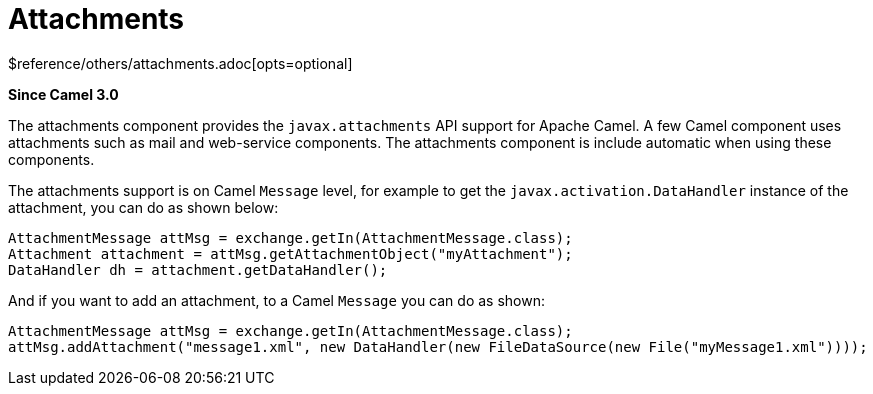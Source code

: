 [[attachments-other]]
= Attachments Component
//THIS FILE IS COPIED: EDIT THE SOURCE FILE:
:page-source: components/camel-attachments/src/main/docs/attachments.adoc
:docTitle: Attachments
:shortname: attachments
:artifactId: camel-attachments
:description: Support for attachments on Camel messages
:since: 3.0
:supportLevel: Stable
$reference/others/attachments.adoc[opts=optional]

*Since Camel {since}*

The attachments component provides the `javax.attachments` API support for Apache Camel.
A few Camel component uses attachments such as mail and web-service components.
The attachments component is include automatic when using these components.

The attachments support is on Camel `Message` level, for example to get
the `javax.activation.DataHandler` instance of the attachment, you can do as shown below:

[source,java]
----
AttachmentMessage attMsg = exchange.getIn(AttachmentMessage.class);
Attachment attachment = attMsg.getAttachmentObject("myAttachment");
DataHandler dh = attachment.getDataHandler();
----

And if you want to add an attachment, to a Camel `Message` you can do as shown:
[source,java]
----
AttachmentMessage attMsg = exchange.getIn(AttachmentMessage.class);
attMsg.addAttachment("message1.xml", new DataHandler(new FileDataSource(new File("myMessage1.xml"))));
----
